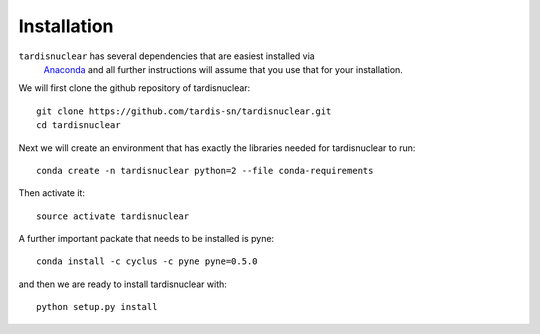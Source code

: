 ************
Installation
************

``tardisnuclear`` has several dependencies that are easiest installed via
 `Anaconda <http://continuum.io/downloads>`_ and all further instructions will
 assume that you use that for your installation. 

We will first clone the github repository of tardisnuclear::

    git clone https://github.com/tardis-sn/tardisnuclear.git
    cd tardisnuclear

Next we will create an environment that has exactly the libraries needed for
tardisnuclear to run::

    conda create -n tardisnuclear python=2 --file conda-requirements

Then activate it::

    source activate tardisnuclear


A further important packate that needs to be installed is pyne::

    conda install -c cyclus -c pyne pyne=0.5.0

and then we are ready to install tardisnuclear with::

    python setup.py install
